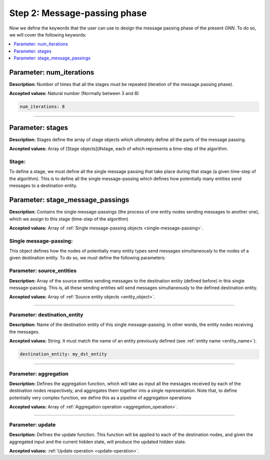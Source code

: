 Step 2: Message-passing phase
^^^^^^^^^^^^^^^^^^^^^^^^^^^^^

Now we define the keywords that the user can use to design the message passing phase of the present *GNN*. To do so, we will cover the following keywords:

.. contents::
    :local:
    :depth: 1

Parameter: num_iterations
~~~~~~~~~~~~~~~~~~~~~~~~~

**Description:** Number of times that all the stages must be repeated (iteration of the message passing phase).

**Accepted values:** Natural number (Normally between 3 and 8)

.. code-block:: yaml

   num_iterations: 8

----

Parameter: stages
~~~~~~~~~~~~~~~~~

**Description:** Stages define the array of stage objects which ultimately define all the parts of the message passing.

**Accepted values:** Array of [Stage objects](#stage, each of which represents a time-step of the algorithm.

Stage:
""""""

To define a stage, we must define all the single message passing that take place during that stage (a given time-step
of the algorithm). This is to define all the single message-passing which defines how potentially many entities send
messages to a destination entity.

Parameter: stage_message_passings
~~~~~~~~~~~~~~~~~~~~~~~~~~~~~~~~~

**Description:** Contains the single message-passings (the process of one entity nodes sending messages to another one),
which we assign to this stage (time-step of the algorithm)

**Accepted values:** Array of :ref:`Single message-passing objects <single-message-passing>`.

.. _single-message-passing:

Single message-passing:
"""""""""""""""""""""""

This object defines how the nodes of potentially many entity types send messages simultaneously to the nodes of a
given destination entity. To do so, we must define the following parameters:


.. contents::
    :local:
    :depth: 1

Parameter: source_entities
""""""""""""""""""""""""""

**Description:** Array of the source entities sending messages to the destination entity (defined before) in this
single message-passing. This is, all these sending entities will send messages simultaneously to the defined
destination entity.

**Accepted values:** Array of :ref:`Source entity objects <entity_object>`.

----

Parameter: destination_entity
"""""""""""""""""""""""""""""

**Description:** Name of the destination entity of this single message-passing. In other words, the entity nodes
receiving the messages.

**Accepted values:** String. It must match the name of an entity previously defined (see :ref:`entity name <entity_name>`).

.. code-block:: yaml

   destination_entity: my_dst_entity

----

Parameter: aggregation
""""""""""""""""""""""

**Description:** Defines the aggregation function, which will take as input all the messages received by each of the
destination nodes respectively, and aggregates them together into a single representation. Note that, to define
potentially very complex function, we define this as a pipeline of aggregation operations

**Accepted values:** Array of :ref:`Aggregation operation <aggregation_operation>`.

----

Parameter: update
"""""""""""""""""

**Description:** Defines the update function. This function will be applied to each of the destination nodes, and
given the aggregated input and the current hidden state, will produce the updated hidden state.

**Accepted values:** :ref:`Update operation <update-operation>`.
